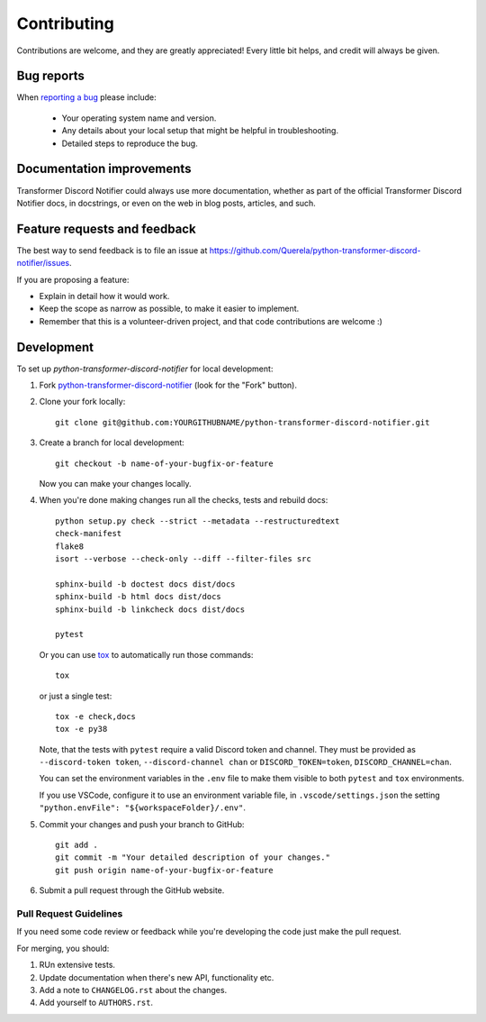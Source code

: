 ============
Contributing
============

Contributions are welcome, and they are greatly appreciated! Every
little bit helps, and credit will always be given.

Bug reports
===========

When `reporting a bug <https://github.com/Querela/python-transformer-discord-notifier/issues>`_ please include:

    * Your operating system name and version.
    * Any details about your local setup that might be helpful in troubleshooting.
    * Detailed steps to reproduce the bug.

Documentation improvements
==========================

Transformer Discord Notifier could always use more documentation, whether as part of the
official Transformer Discord Notifier docs, in docstrings, or even on the web in blog posts,
articles, and such.

Feature requests and feedback
=============================

The best way to send feedback is to file an issue at https://github.com/Querela/python-transformer-discord-notifier/issues.

If you are proposing a feature:

* Explain in detail how it would work.
* Keep the scope as narrow as possible, to make it easier to implement.
* Remember that this is a volunteer-driven project, and that code contributions are welcome :)

Development
===========

To set up `python-transformer-discord-notifier` for local development:

1. Fork `python-transformer-discord-notifier <https://github.com/Querela/python-transformer-discord-notifier>`_
   (look for the "Fork" button).

2. Clone your fork locally::

    git clone git@github.com:YOURGITHUBNAME/python-transformer-discord-notifier.git

3. Create a branch for local development::

    git checkout -b name-of-your-bugfix-or-feature

   Now you can make your changes locally.

4. When you're done making changes run all the checks, tests and rebuild docs::

    python setup.py check --strict --metadata --restructuredtext
    check-manifest
    flake8
    isort --verbose --check-only --diff --filter-files src

    sphinx-build -b doctest docs dist/docs
    sphinx-build -b html docs dist/docs
    sphinx-build -b linkcheck docs dist/docs

    pytest

   Or you can use `tox <https://tox.readthedocs.io/en/latest/install.html>`_ to automatically run those commands::

    tox

   or just a single test::

    tox -e check,docs
    tox -e py38

   Note, that the tests with ``pytest`` require a valid Discord token and channel.
   They must be provided as ``--discord-token token``, ``--discord-channel chan`` or
   ``DISCORD_TOKEN=token``, ``DISCORD_CHANNEL=chan``.
   
   You can set the environment variables in the ``.env`` file to make them visible
   to both ``pytest`` and ``tox`` environments.

   If you use VSCode, configure it to use an environment variable file,
   in ``.vscode/settings.json`` the setting ``"python.envFile": "${workspaceFolder}/.env"``.

5. Commit your changes and push your branch to GitHub::

    git add .
    git commit -m "Your detailed description of your changes."
    git push origin name-of-your-bugfix-or-feature

6. Submit a pull request through the GitHub website.

Pull Request Guidelines
-----------------------

If you need some code review or feedback while you're developing the code just make the pull request.

For merging, you should:

1. RUn extensive tests.
2. Update documentation when there's new API, functionality etc.
3. Add a note to ``CHANGELOG.rst`` about the changes.
4. Add yourself to ``AUTHORS.rst``.
